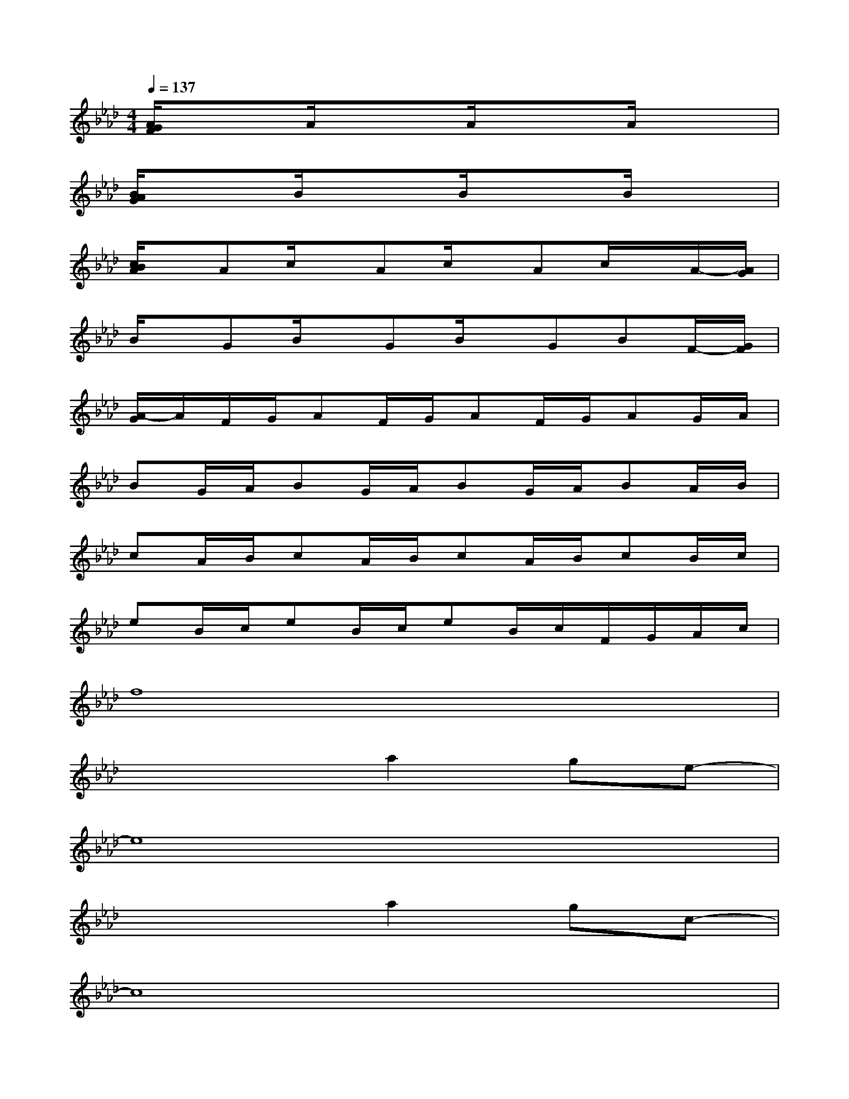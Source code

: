 X:1
T:
M:4/4
L:1/8
Q:1/4=137
K:Ab%4flats
V:1
[A/2G/2F/2]x3/2A/2x3/2A/2x3/2A/2x3/2|
[B/2A/2G/2]x3/2B/2x3/2B/2x3/2B/2x3/2|
[c/2B/2A/2]x/2Ac/2x/2Ac/2x/2Ac/2x/2A/2-[A/2G/2]|
B/2x/2GB/2x/2GB/2x/2GBF/2-[G/2F/2]|
[A/2-G/2]A/2F/2G/2AF/2G/2AF/2G/2AG/2A/2|
BG/2A/2BG/2A/2BG/2A/2BA/2B/2|
cA/2B/2cA/2B/2cA/2B/2cB/2c/2|
eB/2c/2eB/2c/2eB/2c/2F/2G/2A/2c/2|
f8|
x4a2ge-|
e8|
x4a2gc-|
c8|
x4a2gA-|
A8|
x6F/2G/2A/2c/2